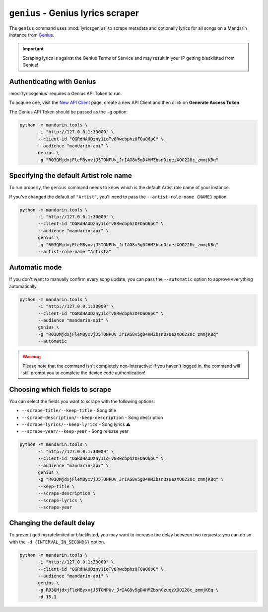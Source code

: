``genius`` - Genius lyrics scraper
==================================

The ``genius`` command uses :mod:`lyricsgenius` to scrape metadata and optionally lyrics for all songs on a Mandarin
instance from `Genius <https://genius.com/>`_.

.. important:: Scraping lyrics is against the Genius Terms of Service and may result in your IP getting blacklisted
               from Genius!


Authenticating with Genius
--------------------------

:mod:`lyricsgenius` requires a Genius API Token to run.

To acquire one, visit the `New API Client <https://genius.com/api-clients/new>`_ page, create a new API Client and then
click on **Generate Access Token**.

The Genius API Token should be passed as the ``-g`` option:

.. code-block:: bash

    python -m mandarin.tools \
           -i "http://127.0.0.1:30009" \
           --client-id "OGRdHAUDzny1ioTv8RwcbphzOFOaO6pC" \
           --audience "mandarin-api" \
           genius \
           -g "R03QMjdxjFleMByxvjJ5TONPUv_JrIAG8v5gD4HMZbsnOzuezXOO228c_zmmjKBq"


Specifying the default Artist role name
---------------------------------------

To run properly, the ``genius`` command needs to know which is the default Artist role name of your instance.

If you've changed the default of ``"Artist"``, you'll need to pass the ``--artist-role-name {NAME}`` option.

.. code-block:: bash

    python -m mandarin.tools \
           -i "http://127.0.0.1:30009" \
           --client-id "OGRdHAUDzny1ioTv8RwcbphzOFOaO6pC" \
           --audience "mandarin-api" \
           genius \
           -g "R03QMjdxjFleMByxvjJ5TONPUv_JrIAG8v5gD4HMZbsnOzuezXOO228c_zmmjKBq"
           --artist-role-name "Artista"


Automatic mode
--------------------

If you don't want to manually confirm every song update, you can pass the ``--automatic`` option to approve everything
automatically.

.. code-block:: bash

    python -m mandarin.tools \
           -i "http://127.0.0.1:30009" \
           --client-id "OGRdHAUDzny1ioTv8RwcbphzOFOaO6pC" \
           --audience "mandarin-api" \
           genius \
           -g "R03QMjdxjFleMByxvjJ5TONPUv_JrIAG8v5gD4HMZbsnOzuezXOO228c_zmmjKBq"
           --automatic

.. warning::

    Please note that the command isn't completely non-interactive: if you haven't logged in, the command will
    still prompt you to complete the device code authentication!


Choosing which fields to scrape
-------------------------------

You can select the fields you want to scrape with the following options:

- ``--scrape-title/--keep-title`` - Song title
- ``--scrape-description/--keep-description`` - Song description
- ``--scrape-lyrics/--keep-lyrics`` - Song lyrics ⚠️
- ``--scrape-year/--keep-year`` - Song release year

.. code-block:: bash

    python -m mandarin.tools \
           -i "http://127.0.0.1:30009" \
           --client-id "OGRdHAUDzny1ioTv8RwcbphzOFOaO6pC" \
           --audience "mandarin-api" \
           genius \
           -g "R03QMjdxjFleMByxvjJ5TONPUv_JrIAG8v5gD4HMZbsnOzuezXOO228c_zmmjKBq" \
           --keep-title \
           --scrape-description \
           --scrape-lyrics \
           --scrape-year


Changing the default delay
--------------------------

To prevent getting ratelimited or blacklisted, you may want to increase the delay between two requests: you can do so
with the ``-d {INTERVAL_IN_SECONDS}`` option.

.. code-block:: bash

    python -m mandarin.tools \
           -i "http://127.0.0.1:30009" \
           --client-id "OGRdHAUDzny1ioTv8RwcbphzOFOaO6pC" \
           --audience "mandarin-api" \
           genius \
           -g R03QMjdxjFleMByxvjJ5TONPUv_JrIAG8v5gD4HMZbsnOzuezXOO228c_zmmjKBq \
           -d 15.1
